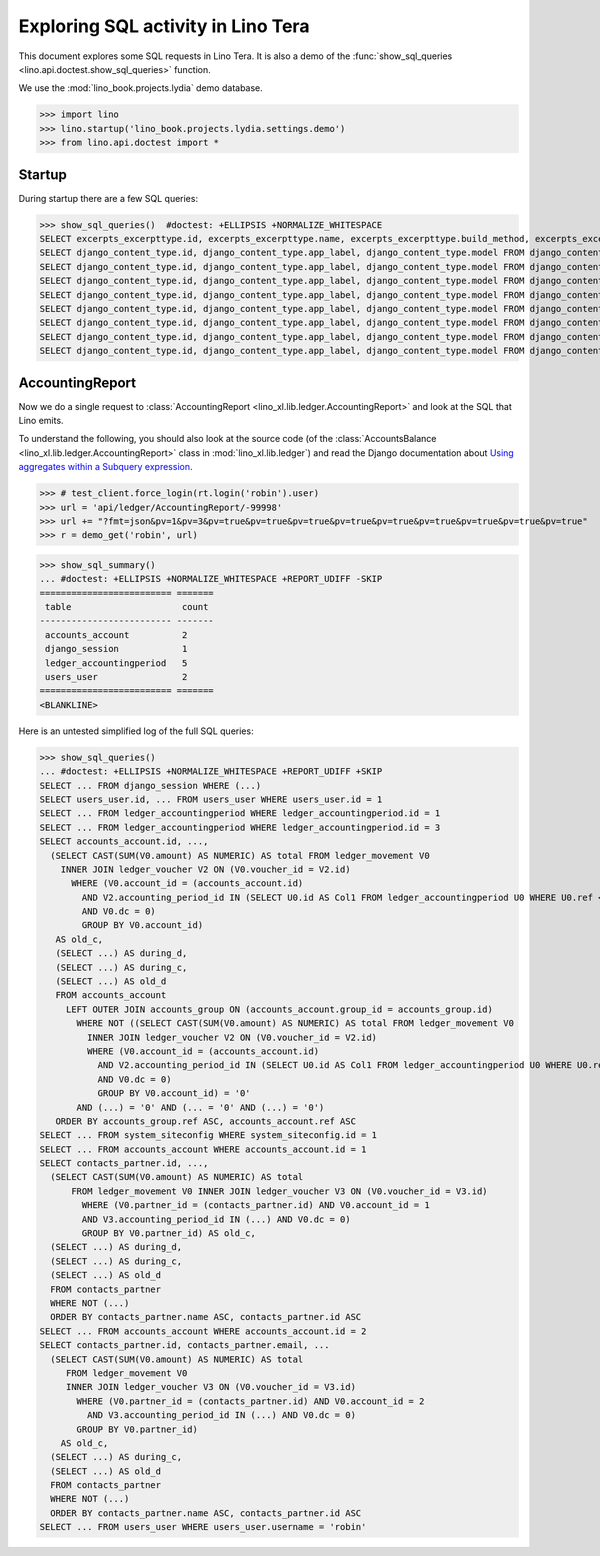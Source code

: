 .. _specs.tera.sql:

===================================
Exploring SQL activity in Lino Tera
===================================

..  How to test only this document:
    $ doctest docs/specs/tera/sql.rst

This document explores some SQL requests in Lino Tera.
It is also a demo of
the :func:`show_sql_queries <lino.api.doctest.show_sql_queries>`
function.

We use the :mod:`lino_book.projects.lydia` demo database.
    
>>> import lino
>>> lino.startup('lino_book.projects.lydia.settings.demo')
>>> from lino.api.doctest import *

Startup
=======

During startup there are a few SQL queries:

>>> show_sql_queries()  #doctest: +ELLIPSIS +NORMALIZE_WHITESPACE
SELECT excerpts_excerpttype.id, excerpts_excerpttype.name, excerpts_excerpttype.build_method, excerpts_excerpttype.template, excerpts_excerpttype.attach_to_email, excerpts_excerpttype.email_template, excerpts_excerpttype.certifying, excerpts_excerpttype.remark, excerpts_excerpttype.body_template, excerpts_excerpttype.content_type_id, excerpts_excerpttype.primary, excerpts_excerpttype.backward_compat, excerpts_excerpttype.print_recipient, excerpts_excerpttype.print_directly, excerpts_excerpttype.shortcut, excerpts_excerpttype.name_de, excerpts_excerpttype.name_fr FROM excerpts_excerpttype
SELECT django_content_type.id, django_content_type.app_label, django_content_type.model FROM django_content_type WHERE django_content_type.id = 16
SELECT django_content_type.id, django_content_type.app_label, django_content_type.model FROM django_content_type WHERE django_content_type.id = 69
SELECT django_content_type.id, django_content_type.app_label, django_content_type.model FROM django_content_type WHERE django_content_type.id = 69
SELECT django_content_type.id, django_content_type.app_label, django_content_type.model FROM django_content_type WHERE django_content_type.id = 58
SELECT django_content_type.id, django_content_type.app_label, django_content_type.model FROM django_content_type WHERE django_content_type.id = 65
SELECT django_content_type.id, django_content_type.app_label, django_content_type.model FROM django_content_type WHERE django_content_type.id = 67
SELECT django_content_type.id, django_content_type.app_label, django_content_type.model FROM django_content_type WHERE django_content_type.id = 68
SELECT django_content_type.id, django_content_type.app_label, django_content_type.model FROM django_content_type WHERE django_content_type.id = 52

.. _specs.tera.sql.AccountingReport:

AccountingReport
================

Now we do a single request to :class:`AccountingReport
<lino_xl.lib.ledger.AccountingReport>` and look at the SQL that Lino
emits.

To understand the following, you should also look at the source code
(of the :class:`AccountsBalance <lino_xl.lib.ledger.AccountingReport>`
class in :mod:`lino_xl.lib.ledger`) and read the Django documentation
about `Using aggregates within a Subquery expression
<https://docs.djangoproject.com/en/1.11/ref/models/expressions/#using-aggregates-within-a-subquery-expression>`__.

>>> # test_client.force_login(rt.login('robin').user)
>>> url = 'api/ledger/AccountingReport/-99998'
>>> url += "?fmt=json&pv=1&pv=3&pv=true&pv=true&pv=true&pv=true&pv=true&pv=true&pv=true&pv=true&pv=true"
>>> r = demo_get('robin', url)

>>> show_sql_summary()
... #doctest: +ELLIPSIS +NORMALIZE_WHITESPACE +REPORT_UDIFF -SKIP
========================= =======
 table                     count
------------------------- -------
 accounts_account          2
 django_session            1
 ledger_accountingperiod   5
 users_user                2
========================= =======
<BLANKLINE>

Here is an untested simplified log of the full SQL queries:

>>> show_sql_queries()
... #doctest: +ELLIPSIS +NORMALIZE_WHITESPACE +REPORT_UDIFF +SKIP
SELECT ... FROM django_session WHERE (...)
SELECT users_user.id, ... FROM users_user WHERE users_user.id = 1
SELECT ... FROM ledger_accountingperiod WHERE ledger_accountingperiod.id = 1
SELECT ... FROM ledger_accountingperiod WHERE ledger_accountingperiod.id = 3
SELECT accounts_account.id, ...,
  (SELECT CAST(SUM(V0.amount) AS NUMERIC) AS total FROM ledger_movement V0
    INNER JOIN ledger_voucher V2 ON (V0.voucher_id = V2.id)
      WHERE (V0.account_id = (accounts_account.id)
        AND V2.accounting_period_id IN (SELECT U0.id AS Col1 FROM ledger_accountingperiod U0 WHERE U0.ref < '2015-01')
        AND V0.dc = 0)
        GROUP BY V0.account_id)
   AS old_c,
   (SELECT ...) AS during_d,
   (SELECT ...) AS during_c,
   (SELECT ...) AS old_d
   FROM accounts_account
     LEFT OUTER JOIN accounts_group ON (accounts_account.group_id = accounts_group.id)
       WHERE NOT ((SELECT CAST(SUM(V0.amount) AS NUMERIC) AS total FROM ledger_movement V0
         INNER JOIN ledger_voucher V2 ON (V0.voucher_id = V2.id)
         WHERE (V0.account_id = (accounts_account.id)
           AND V2.accounting_period_id IN (SELECT U0.id AS Col1 FROM ledger_accountingperiod U0 WHERE U0.ref < '2015-01')
           AND V0.dc = 0)
           GROUP BY V0.account_id) = '0'
       AND (...) = '0' AND (... = '0' AND (...) = '0')
   ORDER BY accounts_group.ref ASC, accounts_account.ref ASC
SELECT ... FROM system_siteconfig WHERE system_siteconfig.id = 1
SELECT ... FROM accounts_account WHERE accounts_account.id = 1
SELECT contacts_partner.id, ...,
  (SELECT CAST(SUM(V0.amount) AS NUMERIC) AS total
      FROM ledger_movement V0 INNER JOIN ledger_voucher V3 ON (V0.voucher_id = V3.id)
        WHERE (V0.partner_id = (contacts_partner.id) AND V0.account_id = 1
        AND V3.accounting_period_id IN (...) AND V0.dc = 0)
        GROUP BY V0.partner_id) AS old_c,
  (SELECT ...) AS during_d,
  (SELECT ...) AS during_c,
  (SELECT ...) AS old_d
  FROM contacts_partner
  WHERE NOT (...)
  ORDER BY contacts_partner.name ASC, contacts_partner.id ASC
SELECT ... FROM accounts_account WHERE accounts_account.id = 2
SELECT contacts_partner.id, contacts_partner.email, ...
  (SELECT CAST(SUM(V0.amount) AS NUMERIC) AS total
     FROM ledger_movement V0
     INNER JOIN ledger_voucher V3 ON (V0.voucher_id = V3.id)
       WHERE (V0.partner_id = (contacts_partner.id) AND V0.account_id = 2
         AND V3.accounting_period_id IN (...) AND V0.dc = 0)
       GROUP BY V0.partner_id)
    AS old_c,
  (SELECT ...) AS during_c,
  (SELECT ...) AS old_d
  FROM contacts_partner
  WHERE NOT (...)
  ORDER BY contacts_partner.name ASC, contacts_partner.id ASC
SELECT ... FROM users_user WHERE users_user.username = 'robin'
